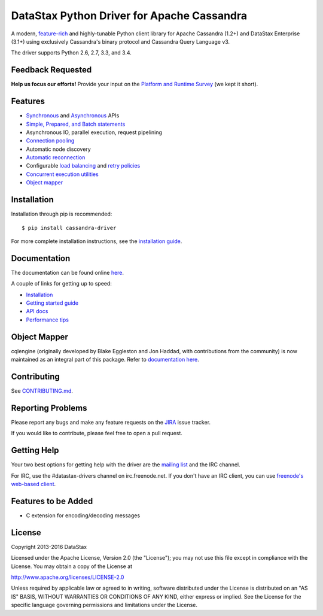 DataStax Python Driver for Apache Cassandra
===========================================

.. image:: https://travis-ci.org/datastax/python-driver.png?branch=master
   :target: https://travis-ci.org/datastax/python-driver

A modern, `feature-rich <https://github.com/datastax/python-driver#features>`_ and highly-tunable Python client library for Apache Cassandra (1.2+) and DataStax Enterprise (3.1+) using exclusively Cassandra's binary protocol and Cassandra Query Language v3.

The driver supports Python 2.6, 2.7, 3.3, and 3.4.

Feedback Requested
------------------
**Help us focus our efforts!** Provide your input on the `Platform and Runtime Survey <https://docs.google.com/a/datastax.com/forms/d/10wkbKLqmqs91gvhFW5u43y60pg_geZDolVNrxfO5_48/viewform>`_ (we kept it short).

Features
--------
* `Synchronous <http://datastax.github.io/python-driver/api/cassandra/cluster.html#cassandra.cluster.Session.execute>`_ and `Asynchronous <http://datastax.github.io/python-driver/api/cassandra/cluster.html#cassandra.cluster.Session.execute_async>`_ APIs
* `Simple, Prepared, and Batch statements <http://datastax.github.io/python-driver/api/cassandra/query.html#cassandra.query.Statement>`_
* Asynchronous IO, parallel execution, request pipelining
* `Connection pooling <http://datastax.github.io/python-driver/api/cassandra/cluster.html#cassandra.cluster.Cluster.get_core_connections_per_host>`_
* Automatic node discovery
* `Automatic reconnection <http://datastax.github.io/python-driver/api/cassandra/policies.html#reconnecting-to-dead-hosts>`_
* Configurable `load balancing <http://datastax.github.io/python-driver/api/cassandra/policies.html#load-balancing>`_ and `retry policies <http://datastax.github.io/python-driver/api/cassandra/policies.html#retrying-failed-operations>`_
* `Concurrent execution utilities <http://datastax.github.io/python-driver/api/cassandra/concurrent.html>`_
* `Object mapper <http://datastax.github.io/python-driver/object_mapper.html>`_

Installation
------------
Installation through pip is recommended::

    $ pip install cassandra-driver

For more complete installation instructions, see the
`installation guide <http://datastax.github.io/python-driver/installation.html>`_.

Documentation
-------------
The documentation can be found online `here <http://datastax.github.io/python-driver/index.html>`_.

A couple of links for getting up to speed:

* `Installation <http://datastax.github.io/python-driver/installation.html>`_
* `Getting started guide <http://datastax.github.io/python-driver/getting_started.html>`_
* `API docs <http://datastax.github.io/python-driver/api/index.html>`_
* `Performance tips <http://datastax.github.io/python-driver/performance.html>`_

Object Mapper
-------------
cqlengine (originally developed by Blake Eggleston and Jon Haddad, with contributions from the
community) is now maintained as an integral part of this package. Refer to
`documentation here <http://datastax.github.io/python-driver/object_mapper.html>`_.

Contributing
------------
See `CONTRIBUTING.md <https://github.com/datastax/python-driver/blob/master/CONTRIBUTING.rst>`_.

Reporting Problems
------------------
Please report any bugs and make any feature requests on the
`JIRA <https://datastax-oss.atlassian.net/browse/PYTHON>`_ issue tracker.

If you would like to contribute, please feel free to open a pull request.

Getting Help
------------
Your two best options for getting help with the driver are the
`mailing list <https://groups.google.com/a/lists.datastax.com/forum/#!forum/python-driver-user>`_
and the IRC channel.

For IRC, use the #datastax-drivers channel on irc.freenode.net.  If you don't have an IRC client,
you can use `freenode's web-based client <http://webchat.freenode.net/?channels=#datastax-drivers>`_.

Features to be Added
--------------------
* C extension for encoding/decoding messages

License
-------
Copyright 2013-2016 DataStax

Licensed under the Apache License, Version 2.0 (the "License");
you may not use this file except in compliance with the License.
You may obtain a copy of the License at

http://www.apache.org/licenses/LICENSE-2.0

Unless required by applicable law or agreed to in writing, software
distributed under the License is distributed on an "AS IS" BASIS,
WITHOUT WARRANTIES OR CONDITIONS OF ANY KIND, either express or implied.
See the License for the specific language governing permissions and
limitations under the License.


